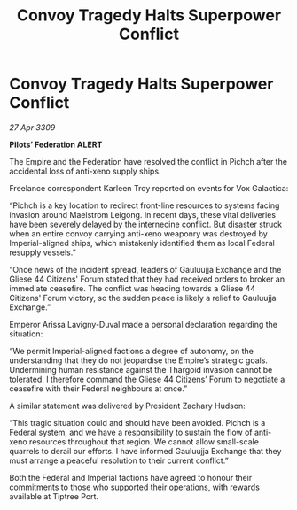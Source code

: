 :PROPERTIES:
:ID:       17f6980b-2c85-4409-bfde-be80ad9994cd
:END:
#+title: Convoy Tragedy Halts Superpower Conflict
#+filetags: :galnet:

* Convoy Tragedy Halts Superpower Conflict

/27 Apr 3309/

*Pilots’ Federation ALERT* 

The Empire and the Federation have resolved the conflict in Pichch after the accidental loss of anti-xeno supply ships. 

Freelance correspondent Karleen Troy reported on events for Vox Galactica: 

“Pichch is a key location to redirect front-line resources to systems facing invasion around Maelstrom Leigong. In recent days, these vital deliveries have been severely delayed by the internecine conflict. But disaster struck when an entire convoy carrying anti-xeno weaponry was destroyed by Imperial-aligned ships, which mistakenly identified them as local Federal resupply vessels.” 

“Once news of the incident spread, leaders of Gauluujja Exchange and the Gliese 44 Citizens' Forum stated that they had received orders to broker an immediate ceasefire. The conflict was heading towards a Gliese 44 Citizens' Forum victory, so the sudden peace is likely a relief to Gauluujja Exchange.” 

Emperor Arissa Lavigny-Duval made a personal declaration regarding the situation: 

“We permit Imperial-aligned factions a degree of autonomy, on the understanding that they do not jeopardise the Empire’s strategic goals. Undermining human resistance against the Thargoid invasion cannot be tolerated. I therefore command the Gliese 44 Citizens’ Forum to negotiate a ceasefire with their Federal neighbours at once.” 

A similar statement was delivered by President Zachary Hudson: 

“This tragic situation could and should have been avoided. Pichch is a Federal system, and we have a responsibility to sustain the flow of anti-xeno resources throughout that region. We cannot allow small-scale quarrels to derail our efforts. I have informed Gauluujja Exchange that they must arrange a peaceful resolution to their current conflict.” 

Both the Federal and Imperial factions have agreed to honour their commitments to those who supported their operations, with rewards available at Tiptree Port.
